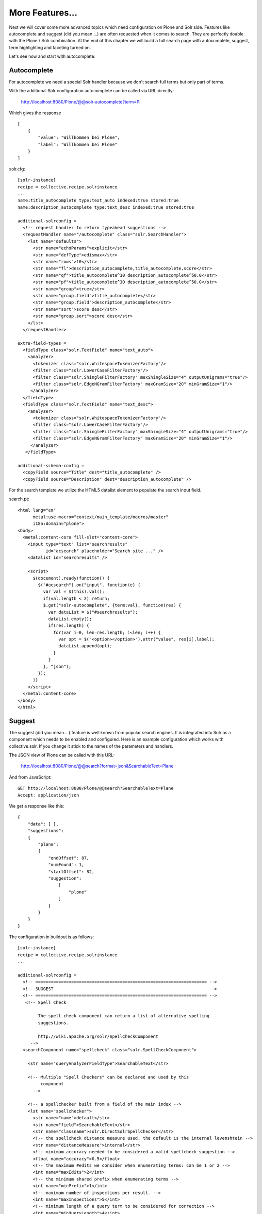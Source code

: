 *****************
More Features...
*****************

Next we will cover some more advanced topics which need configuration
on Plone and Solr side. Features like autocomplete and suggest
(did you mean ...) are often requested when it comes to search.
They are perfectly doable with the Plone / Solr combination.
At the end of this chapter we will build a full search page with
autocomplete, suggest, term highlighting and faceting turned on.

Let's see how and start with autocomplete: 

Autocomplete
==============

For autocomplete we need a special Solr handler because we don't search
full terms but only part of terms.

With the additional Solr configuration autocomplete can be called
via URL directly:

  http://localhost:8080/Plone/@@solr-autocomplete?term=Pl

Which gives the response ::

    [
        {
            "value": "Willkommen bei Plone",
            "label": "Willkommen bei Plone"
        }
    ]


solr.cfg::

    [solr-instance]
    recipe = collective.recipe.solrinstance
    ...
    name:title_autocomplete type:text_auto indexed:true stored:true
    name:description_autocomplete type:text_desc indexed:true stored:true

    additional-solrconfig =
      <!-- request handler to return typeahead suggestions -->
      <requestHandler name="/autocomplete" class="solr.SearchHandler">
        <lst name="defaults">
          <str name="echoParams">explicit</str>
          <str name="defType">edismax</str>
          <str name="rows">10</str>
          <str name="fl">description_autocomplete,title_autocomplete,score</str>
          <str name="qf">title_autocomplete^30 description_autocomplete^50.0</str>
          <str name="pf">title_autocomplete^30 description_autocomplete^50.0</str>
          <str name="group">true</str>
          <str name="group.field">title_autocomplete</str>
          <str name="group.field">description_autocomplete</str>
          <str name="sort">score desc</str>
          <str name="group.sort">score desc</str>
        </lst>
      </requestHandler>

    extra-field-types =
      <fieldType class="solr.TextField" name="text_auto">
        <analyzer>
          <tokenizer class="solr.WhitespaceTokenizerFactory"/>
          <filter class="solr.LowerCaseFilterFactory"/>
          <filter class="solr.ShingleFilterFactory" maxShingleSize="4" outputUnigrams="true"/>
          <filter class="solr.EdgeNGramFilterFactory" maxGramSize="20" minGramSize="1"/>
         </analyzer>
      </fieldType>
      <fieldType class="solr.TextField" name="text_desc">
        <analyzer>
          <tokenizer class="solr.WhitespaceTokenizerFactory"/>
          <filter class="solr.LowerCaseFilterFactory"/>
          <filter class="solr.ShingleFilterFactory" maxShingleSize="4" outputUnigrams="true"/>
          <filter class="solr.EdgeNGramFilterFactory" maxGramSize="20" minGramSize="1"/>
         </analyzer>
       </fieldType>

    additional-schema-config =
      <copyField source="Title" dest="title_autocomplete" />
      <copyField source="Description" dest="description_autocomplete" />

For the search template we utilize the HTML5 datalist element to populate 
the search input field.

search.pt::

    <html lang="en"
          metal:use-macro="context/main_template/macros/master"
          i18n:domain="plone">
    <body>
      <metal:content-core fill-slot="content-core">
        <input type="text" list="searchresults"
               id="acsearch" placeholder="Search site ..." />
        <datalist id="searchresults" />

        <script>
          $(document).ready(function() {
            $("#acsearch").on("input", function(e) {
              var val = $(this).val();
              if(val.length < 2) return;
              $.get("solr-autocomplete", {term:val}, function(res) {
                var dataList = $("#searchresults");
                dataList.empty();
                if(res.length) {
                  for(var i=0, len=res.length; i<len; i++) {
                    var opt = $("<option></option>").attr("value", res[i].label);
                    dataList.append(opt);
                  }
                }
              }, "json");
            });
          })
        </script>
      </metal:content-core>
    </body>
    </html>


Suggest
==============

The suggest (did you mean ...) feature is well known from popular
search engines. It is integrated into Solr as a component which needs to
be enabled and configured. Here is an example configuration which works
with collective.solr. If you change it stick to the names of the parameters
and handlers.

The JSON view of Plone can be called with this URL:

    http://localhost:8080/Plone/@@search?format=json&SearchableText=Plane

And from JavaScript::

  GET http://localhost:8080/Plone/@@search?SearchableText=Plane
  Accept: application/json

We get a response like this::

    {
        "data": [ ],
        "suggestions":
        {
            "plane":
            {
                "endOffset": 87,
                "numFound": 1,
                "startOffset": 82,
                "suggestion":
                    [
                        "plone"
                    ]
                }
            }
        }
    }

The configuration in buildout is as follows: ::

    [solr-instance]
    recipe = collective.recipe.solrinstance
    ...

    additional-solrconfig =
      <!-- =================================================================== -->
      <!-- SUGGEST                                                             -->
      <!-- =================================================================== -->
       <!-- Spell Check

            The spell check component can return a list of alternative spelling
            suggestions.

            http://wiki.apache.org/solr/SpellCheckComponent
         -->
      <searchComponent name="spellcheck" class="solr.SpellCheckComponent">

        <str name="queryAnalyzerFieldType">SearchableText</str>

        <!-- Multiple "Spell Checkers" can be declared and used by this
             component
          -->

        <!-- a spellchecker built from a field of the main index -->
        <lst name="spellchecker">
          <str name="name">default</str>
          <str name="field">SearchableText</str>
          <str name="classname">solr.DirectSolrSpellChecker</str>
          <!-- the spellcheck distance measure used, the default is the internal levenshtein -->
          <str name="distanceMeasure">internal</str>
          <!-- minimum accuracy needed to be considered a valid spellcheck suggestion -->
          <float name="accuracy">0.5</float>
          <!-- the maximum #edits we consider when enumerating terms: can be 1 or 2 -->
          <int name="maxEdits">2</int>
          <!-- the minimum shared prefix when enumerating terms -->
          <int name="minPrefix">1</int>
          <!-- maximum number of inspections per result. -->
          <int name="maxInspections">5</int>
          <!-- minimum length of a query term to be considered for correction -->
          <int name="minQueryLength">4</int>
          <!-- maximum threshold of documents a query term can appear to be considered for correction -->
          <float name="maxQueryFrequency">0.01</float>
          <!-- uncomment this to require suggestions to occur in 1% of the documents
            <float name="thresholdTokenFrequency">.01</float>
          -->
        </lst>

        <!-- a spellchecker that can break or combine words.  See "/spell" handler below for usage -->
        <lst name="spellchecker">
          <str name="name">wordbreak</str>
          <str name="classname">solr.WordBreakSolrSpellChecker</str>
          <str name="field">SearchableText</str>
          <str name="combineWords">true</str>
          <str name="breakWords">true</str>
          <int name="maxChanges">10</int>
        </lst>

        <!-- Custom Spellchecker -->
        <lst name="spellchecker">
          <str name="name">suggest</str>
          <str name="classname">org.apache.solr.spelling.suggest.Suggester</str>
          <str name="lookupImpl">org.apache.solr.spelling.suggest.fst.WFSTLookupFactory</str>
          <str name="field">SearchableText</str>
          <float name="threshold">0.0005</float>
          <str name="buildOnCommit">true</str>
        </lst>

      </searchComponent>

      <!-- A request handler for demonstrating the spellcheck component.

           NOTE: This is purely as an example.  The whole purpose of the
           SpellCheckComponent is to hook it into the request handler that
           handles your normal user queries so that a separate request is
           not needed to get suggestions.

           IN OTHER WORDS, THERE IS REALLY GOOD CHANCE THE SETUP BELOW IS
           NOT WHAT YOU WANT FOR YOUR PRODUCTION SYSTEM!

           See http://wiki.apache.org/solr/SpellCheckComponent for details
           on the request parameters.
        -->
      <requestHandler name="/spell" class="solr.SearchHandler" startup="lazy">
        <lst name="defaults">
          <!-- Solr will use suggestions from both the 'default' spellchecker
               and from the 'wordbreak' spellchecker and combine them.
               collations (re-written queries) can include a combination of
               corrections from both spellcheckers -->
          <str name="spellcheck.dictionary">default</str>
          <str name="spellcheck.dictionary">wordbreak</str>
          <str name="spellcheck.dictionary">suggest</str>
          <str name="spellcheck">on</str>
          <str name="spellcheck.extendedResults">true</str>
          <str name="spellcheck.count">10</str>
          <str name="spellcheck.alternativeTermCount">5</str>
          <str name="spellcheck.maxResultsForSuggest">5</str>
          <str name="spellcheck.collate">true</str>
          <str name="spellcheck.collateExtendedResults">true</str>
          <str name="spellcheck.maxCollationTries">10</str>
          <str name="spellcheck.maxCollations">5</str>
        </lst>
        <arr name="last-components">
          <str>spellcheck</str>
        </arr>
      </requestHandler>

A simple integration in our training-search is here: ::

    <html lang="en"
          metal:use-macro="context/main_template/macros/master"
          i18n:domain="plone">
    <body>
      <metal:content-core fill-slot="content-core">
        <input type="text" list="searchresults"
               id="acsearch" placeholder="Search site ..." />
        <datalist id="searchresults" />

        <script>
          $(document).ready(function() {
            $("#acsearch").on("input", function(e) {
              var val = $(this).val();
              if(val.length < 2) return;
              $.get("suggest-terms", {term:val}, function(res) {
                var dataList = $("#searchresults");
                dataList.empty();
                if(res.length) {
                  for(var i=0, len=res.length; i<len; i++) {
                    var opt = $("<option></option>").attr("value", res[i].label);
                    dataList.append(opt);
                  }
                }
              }, "json");
            });
          })
        </script>
      </metal:content-core>
    </body>
    </html>

Facetting
==========

Facetting is tightly integrated in ``collective.solr`` and works out of
the box. We will now create a full search page with faceting, autocomplete,
search term highlighting and suggest enabled. The HTML of the page is mainly
taken from the standard page. To reduce complexity some of the standard
features like syndication, i18n and view actions has been removed ::

  <html metal:use-macro="here/main_template/macros/master">
  <head>
    <metal:block fill-slot="top_slot"
                 tal:define="dummy python:request.set('disable_border',1);
                     disable_column_one python:request.set('disable_plone.leftcolumn',1);
                     enable_column_two python:request.set('disable_plone.rightcolumn',0);"/>
    <metal:block fill-slot="column_one_slot"/>

    <metal:js fill-slot="javascript_head_slot">
      <script type="text/javascript" src=""
              tal:attributes="src string:${portal_url}/++resource++collective.showmore.js">
      </script>
      <script type="text/javascript">

    $(document).ready(function() {
      $("#acsearch").on("input", function(e) {
        var val = $(this).val();
        if(val.length < 2) return;
        $.get("solr-autocomplete", {term:val}, function(res) {
          var dataList = $("#searchresults");
          dataList.empty();
          if(res.length) {
            for(var i=0, len=res.length; i<len; i++) {
              var opt = $("<option></option>").attr("value", res[i].label);
              dataList.append(opt);
            }
          }
        },"json");
      });
    })


      </script>
    </metal:js>
  </head>

  <body>
  <div metal:fill-slot="main"
       tal:define="results view/search">
    <form name="searchform"
          action="search"
          class="searchPage"
          tal:attributes="action request/getURL">
      <input class="searchPage" name="SearchableText" id="acsearch" type="text"
             size="25" list="searchresults" title="Search Site"
             placeholder="Search Site ..."
             tal:attributes="value request/SearchableText|nothing;"/>
      <datalist id="searchresults"/>
      <input class="searchPage searchButton" type="submit" value="Search"/>
      <div tal:define="view nocall: context/@@search-facets | nothing"
           tal:condition="python: view"
           tal:replace="structure view/hiddenfields"/>
    </form>
    <h1 class="documentFirstHeading">
      Search results
      <span class="discreet">
          &mdash;
        <span tal:content="python:len(results)">234</span>
        items matching your search terms
      </span>
    </h1>

    <div tal:condition="not: view/has_results">
      <p tal:define="suggest view/suggest">
        <tal:noresuls>No results were found.</tal:noresuls>
        <tal:suggest condition="suggest">Did you mean:
          <strong>
            <a href="" tal:attributes="href suggest/url"
               tal:content="suggest/word">Plone</a>
          </strong>
        </tal:suggest>
      </p>
    </div>
    <div tal:condition="results" id="content-core">
      <dl class="searchResults">
        <tal:results repeat="result results">
          <dt tal:attributes="class result/ContentTypeClass">
            <a href="#"
               tal:attributes="href result/getURL;
                               class string:state-${result/review_state}"
               tal:content="result/Title"/>
          </dt>
          <dd>
            <span tal:replace="result/CroppedDescription">Cropped description</span>
            <br/>
          </dd>
        </tal:results>
      </dl>
      <div metal:use-macro="here/batch_macros/macros/navigation"/>
    </div>

  </div>
  <div metal:fill-slot="portlets_two_slot">
    <div tal:define="facet_view nocall: context/@@search-facets;
                       results view/search;"
         tal:condition="view/has_results"
         tal:replace="structure python:facet_view(results=results._sequence._basesequence)"/>
  </div>
  </body>
  </html>


Let's analyze the important parts. The head includes a reference to the ``showmore.js``
JavaScript, which is included in ``collective.solr`` and used to reduce long lists
of facets. Additionally the left column is removed on the search page.
The right column is kept. No portlets will be displayed it is used for the facets.

The first thing we do in our search is geting the results for the search query,
if there is one. ::

    def search(self):
        if not self.request.get('SearchableText'):
            return []
        catalog = api.portal.get_tool('portal_catalog')
        results = IContentListing(catalog(hl='true', **self.request.form))
        self.has_results = bool(len(results))
        b_start = self.request.get('b_start', 0)
        batch = Batch(results, size=20, start=b_start)
        return batch

We can use the standard Plone catalo API for getting the results.

 .. note: Don't use plone.api.content.find because it `fixes` the
    query to match the indexes defined in Zcatalog and will strip
    all Solr related query parameters. We don't want that.

After we got the results we wrap it with ``IContentListing`` to have
unified access to them. Finally we create a Batch, to make sure
long result sets are batched on our search view.

The next thing we have in our search view is the form itself: ::

    <form name="searchform"
          action="search"
          class="searchPage"
          tal:attributes="action request/getURL">
      <input class="searchPage" name="SearchableText" id="acsearch" type="text"
             size="25" list="searchresults" title="Search Site"
             placeholder="Search Site ..."
             tal:attributes="value request/SearchableText|nothing;"/>
      <datalist id="searchresults"/>
      <input class="searchPage searchButton" type="submit" value="Search"/>
      <div tal:define="view nocall: context/@@search-facets | nothing"
           tal:condition="python: view"
           tal:replace="structure view/hiddenfields"/>
    </form>

We have a input field for used input. For the autocompletion we reference the
datalist with the ``list`` attribute.
For the facets we need to render the ``hiddenfields`` snippet, which is constructed
by the ``search-facets`` view of ``collective.solr``. This snippet will add the
necessary query parameters like **facet=true&facet.field=portal_type&facet.field=review_state**.

We use the ``h1`` element for displaying the number of elements.

The next section is reseved for the suggest snippet. ::

    <div tal:condition="not: view/has_results">
      <p tal:define="suggest view/suggest">
        <tal:noresuls>No results were found.</tal:noresuls>
        <tal:suggest condition="suggest">Did you mean:
          <strong>
            <a href="" tal:attributes="href suggest/url"
               tal:content="suggest/word">Plone</a>
          </strong>
        </tal:suggest>
      </p>
    </div>

If no results are found with the query, a term is suggested. This term is fetched from
the collective.solr AJAX view **suggest-terms**. The code in our view class is here: ::

    def suggest(self):
        self.request.form['term'] = self.request.get('SearchableText')
        suggest_view = getMultiAdapter((self.context, self.request),
                                       name='suggest-terms')
        suggestions = json.loads(suggest_view())
        if suggestions:
            word = suggestions[0]['value']['word']
            query = self.request.form.copy()
            query['SearchableText'] = word
            return {'word': word,
                    'url': '{0}?{1}'.format(self.request.getURL(),
                                            urlencode(query, doseq=1))}
        return ''

We get suggestions from the Solr handler and construct an URL for a new
search with query parameters preserved.

The next thing we have is the result list. There is nothing fancy in it. We show
the title, which is linked to the article found and the cropped description.

Finally we have the snippet for the facets in the right slot: ::

  <div metal:fill-slot="portlets_two_slot">
      <div tal:define="facet_view nocall: context/@@search-facets;
                         results view/search;"
           tal:condition="view/has_results"
           tal:replace="structure python:facet_view(results=results._sequence._basesequence)"/>
    </div>

We call the facet view of ``collective.solr`` with our resultset and get
the facets fully rendered as HTML. 

 .. note: We need to pass the `real` solr response to the facet view.
    That's why we have to escape the batch (_sequence) and the
    contentlisting (_basesequence)

Now we have a fully functional Plone search with faceting, autocompletion,
suggestion and term highlighting. The complete example you can find on
github:

  https://github.com/collective/plonetraining.solr_example


Excercise
=================

Have a custom search page with autocomplete, suggest, highlighting
and faceting working.
